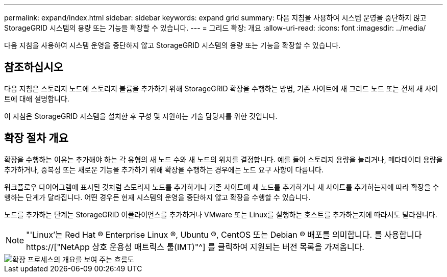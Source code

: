 ---
permalink: expand/index.html 
sidebar: sidebar 
keywords: expand grid 
summary: 다음 지침을 사용하여 시스템 운영을 중단하지 않고 StorageGRID 시스템의 용량 또는 기능을 확장할 수 있습니다. 
---
= 그리드 확장: 개요
:allow-uri-read: 
:icons: font
:imagesdir: ../media/


[role="lead"]
다음 지침을 사용하여 시스템 운영을 중단하지 않고 StorageGRID 시스템의 용량 또는 기능을 확장할 수 있습니다.



== 참조하십시오

다음 지침은 스토리지 노드에 스토리지 볼륨을 추가하기 위해 StorageGRID 확장을 수행하는 방법, 기존 사이트에 새 그리드 노드 또는 전체 새 사이트에 대해 설명합니다.

이 지침은 StorageGRID 시스템을 설치한 후 구성 및 지원하는 기술 담당자를 위한 것입니다.



== 확장 절차 개요

확장을 수행하는 이유는 추가해야 하는 각 유형의 새 노드 수와 새 노드의 위치를 결정합니다. 예를 들어 스토리지 용량을 늘리거나, 메타데이터 용량을 추가하거나, 중복성 또는 새로운 기능을 추가하기 위해 확장을 수행하는 경우에는 노드 요구 사항이 다릅니다.

워크플로우 다이어그램에 표시된 것처럼 스토리지 노드를 추가하거나 기존 사이트에 새 노드를 추가하거나 새 사이트를 추가하는지에 따라 확장을 수행하는 단계가 달라집니다. 어떤 경우든 현재 시스템의 운영을 중단하지 않고 확장을 수행할 수 있습니다.

노드를 추가하는 단계는 StorageGRID 어플라이언스를 추가하거나 VMware 또는 Linux를 실행하는 호스트를 추가하는지에 따라서도 달라집니다.


NOTE: "'Linux'는 Red Hat ® Enterprise Linux ®, Ubuntu ®, CentOS 또는 Debian ® 배포를 의미합니다. 를 사용합니다 https://["NetApp 상호 운용성 매트릭스 툴(IMT)"^] 를 클릭하여 지원되는 버전 목록을 가져옵니다.

image::../media/expansion_workflow.png[확장 프로세스의 개요를 보여 주는 흐름도]
